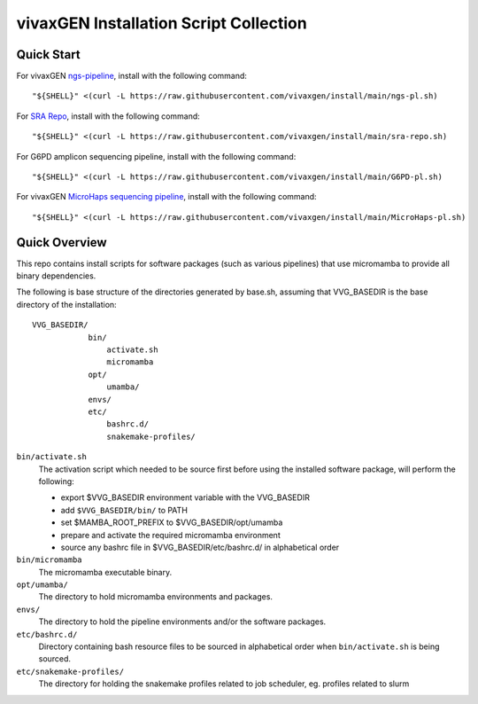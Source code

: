 vivaxGEN Installation Script Collection
=======================================

Quick Start
-----------

For vivaxGEN `ngs-pipeline <https://github.com/vivaxgen/ngs-pipeline>`_,
install with the following command::

    "${SHELL}" <(curl -L https://raw.githubusercontent.com/vivaxgen/install/main/ngs-pl.sh)

For `SRA Repo <https://github.com/vivaxgen/sra-repo>`_, install with the
following command::

    "${SHELL}" <(curl -L https://raw.githubusercontent.com/vivaxgen/install/main/sra-repo.sh)

For G6PD amplicon sequencing pipeline, install with the following command::

    "${SHELL}" <(curl -L https://raw.githubusercontent.com/vivaxgen/install/main/G6PD-pl.sh)

For vivaxGEN `MicroHaps sequencing pipeline <https://github.com/vivaxgen/MicroHaps>`_,
install with the following command::

    "${SHELL}" <(curl -L https://raw.githubusercontent.com/vivaxgen/install/main/MicroHaps-pl.sh)


Quick Overview
--------------

This repo contains install scripts for software packages (such as various
pipelines) that use micromamba to provide all binary dependencies.

The following is base structure of the directories generated by base.sh,
assuming that VVG_BASEDIR is the base directory of the installation::

    VVG_BASEDIR/
                bin/
                    activate.sh
                    micromamba
                opt/
                    umamba/
                envs/
                etc/
                    bashrc.d/
                    snakemake-profiles/

``bin/activate.sh``
  The activation script which needed to be source first before using the
  installed software package, will perform the following:

  - export $VVG_BASEDIR environment variable with the VVG_BASEDIR

  - add ``$VVG_BASEDIR/bin/`` to PATH

  - set $MAMBA_ROOT_PREFIX to $VVG_BASEDIR/opt/umamba

  - prepare and activate the required micromamba environment

  - source any bashrc file in $VVG_BASEDIR/etc/bashrc.d/ in alphabetical order

``bin/micromamba``
  The micromamba executable binary.

``opt/umamba/``
  The directory to hold micromamba environments and packages.

``envs/``
  The directory to hold the pipeline environments and/or the software packages.

``etc/bashrc.d/``
  Directory containing bash resource files to be sourced in alphabetical order
  when ``bin/activate.sh`` is being sourced.

``etc/snakemake-profiles/``
  The directory for holding the snakemake profiles related to job scheduler,
  eg. profiles related to slurm





